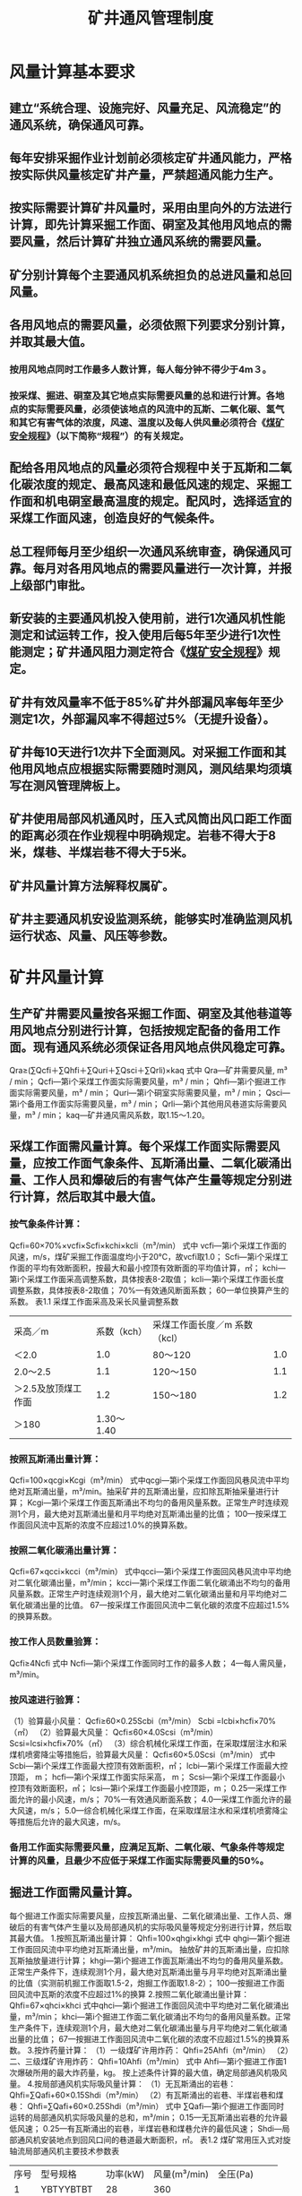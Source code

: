 :PROPERTIES:
:ID:       6b792616-e751-4a45-bd95-ecbe71628fbc
:END:
#+title: 矿井通风管理制度
* 风量计算基本要求
** 建立“系统合理、设施完好、风量充足、风流稳定”的通风系统，确保通风可靠。
** 每年安排采掘作业计划前必须核定矿井通风能力，严格按实际供风量核定矿井产量，严禁超通风能力生产。
** 按实际需要计算矿井风量时，采用由里向外的方法进行计算，即先计算采掘工作面、硐室及其他用风地点的需要风量，然后计算矿井独立通风系统的需要风量。
** 矿分别计算每个主要通风机系统担负的总进风量和总回风量。
** 各用风地点的需要风量，必须依照下列要求分别计算，并取其最大值。
*** 按用风地点同时工作最多人数计算，每人每分钟不得少于4m３。
*** 按采煤、掘进、硐室及其它地点实际需要风量的总和进行计算。各地点的实际需要风量，必须使该地点的风流中的瓦斯、二氧化碳、氢气和其它有害气体的浓度，风速、温度以及每人供风量必须符合《[[id:b71952b6-3391-434f-a727-1a41ed3d8883][煤矿安全规程]]》（以下简称“规程”）的有关规定。
** 配给各用风地点的风量必须符合规程中关于瓦斯和二氧化碳浓度的规定、最高风速和最低风速的规定、采掘工作面和机电硐室最高温度的规定。配风时，选择适宜的采煤工作面风速，创造良好的气候条件。
** 总工程师每月至少组织一次通风系统审查，确保通风可靠。每月对各用风地点的需要风量进行一次计算，并报上级部门审批。
** 新安装的主要通风机投入使用前，进行1次通风机性能测定和试运转工作，投入使用后每5年至少进行1次性能测定；矿井通风阻力测定符合《[[id:b71952b6-3391-434f-a727-1a41ed3d8883][煤矿安全规程]]》规定。
** 矿井有效风量率不低于85%矿井外部漏风率每年至少测定1次，外部漏风率不得超过5%（无提升设备）。
** 矿井每10天进行1次井下全面测风。对采掘工作面和其他用风地点应根据实际需要随时测风，测风结果均须填写在测风管理牌板上。
** 矿井使用局部风机通风时，压入式风筒出风口距工作面的距离必须在作业规程中明确规定。岩巷不得大于8米，煤巷、半煤岩巷不得大于5米。
** 矿井风量计算方法解释权属矿。
** 矿井主要通风机安设监测系统，能够实时准确监测风机运行状态、风量、风压等参数。
* 矿井风量计算
** 生产矿井需要风量按各采掘工作面、硐室及其他巷道等用风地点分别进行计算，包括按规定配备的备用工作面。现有通风系统必须保证各用风地点供风稳定可靠。
Qra≥(∑Qcfi＋∑Qhfi＋∑Quri＋∑Qsci＋∑Qrli)×kaq
式中  Qra—矿井需要风量, m³ / min；
Qcfi—第i个采煤工作面实际需要风量，m³ / min；
Qhfi—第i个掘进工作面实际需要风量，m³ / min；
Quri—第i个硐室实际需要风量，m³ / min；
Qsci—第i个备用工作面实际需要风量，m³ / min；
Qrli—第i个其他用风巷道实际需要风量，m³ / min；
kaq—矿井通风需风系数，取1.15～1.20。
** 采煤工作面需风量计算。每个采煤工作面实际需要风量，应按工作面气象条件、瓦斯涌出量、二氧化碳涌出量、工作人员和爆破后的有害气体产生量等规定分别进行计算，然后取其中最大值。
*** 按气象条件计算：
Qcfi=60×70%×vcfi×Scfi×kchi×kcli（m³/min）
式中 vcfi—第i个采煤工作面的风速，m/s，煤矿采掘工作面温度均小于20℃，故vcfi取1.0；
Scfi—第i个采煤工作面的平均有效断面积，按最大和最小控顶有效断面的平均值计算，㎡；
kchi—第i个采煤工作面采高调整系数，具体按表8-2取值；
kcli—第i个采煤工作面长度调整系数，具体按表8-2取值；
70%—有效通风断面系数；
60—单位换算产生的系数。
表1.1  采煤工作面采高及采长风量调整系数
| 采高／m             | 系数（kch） | 采煤工作面长度／m	系数（kcl） |     |
| ＜2.0               |         1.0 | 80～120                              | 1.0 |
| 2.0～2.5            |         1.1 | 120～150                             | 1.1 |
| ＞2.5及放顶煤工作面 |         1.2 | 150～180                             | 1.2 |
| ＞180               |  1.30～1.40 |                                      |     |
*** 按照瓦斯涌出量计算：
Qcfi=100×qcgi×Kcgi（m³/min）
式中qcgi—第i个采煤工作面回风巷风流中平均绝对瓦斯涌出量，m³/min。抽采矿井的瓦斯涌出量，应扣除瓦斯抽采量进行计算；
Kcgi—第i个采煤工作面瓦斯涌出不均匀的备用风量系数。正常生产时连续观测1个月，最大绝对瓦斯涌出量和月平均绝对瓦斯涌出量的比值；
100—按采煤工作面回风流中瓦斯的浓度不应超过1.0%的换算系数。
*** 按照二氧化碳涌出量计算：
Qcfi=67×qcci×kcci（m³/min）
式中qcci—第i个采煤工作面回风巷风流中平均绝对二氧化碳涌出量，m³/min；
kcci—第i个采煤工作面二氧化碳涌出不均匀的备用风量系数。正常生产时连续观测1个月，最大绝对二氧化碳涌出量和月平均绝对二氧化碳涌出量的比值。
67—按采煤工作面回风流中二氧化碳的浓度不应超过1.5%的换算系数。
*** 按工作人员数量验算：
Qcfi≥4Ncfi
式中  Ncfi—第i个采煤工作面同时工作的最多人数；
4—每人需风量，m³/min。
*** 按风速进行验算：
（1）验算最小风量：
Qcfi≥60×0.25Scbi（m³/min）
Scbi =lcbi×hcfi×70%（㎡）
（2）验算最大风量：
Qcfi≤60×4.0Scsi（m³/min）
Scsi=lcsi×hcfi×70%（㎡）
（3）综合机械化采煤工作面，在采取煤层注水和采煤机喷雾降尘等措施后，验算最大风量：
Qcfi≤60×5.0Scsi（m³/min）
式中  Scbi—第i个采煤工作面最大控顶有效断面积，㎡；
lcbi—第i个采煤工作面最大控顶距， m；
hcfi—第i个采煤工作面实际采高， m；
Scsi—第i个采煤工作面最小控顶有效断面积，㎡；
lcsi—第i个采煤工作面最小控顶距，m；
0.25—采煤工作面允许的最小风速，m/s；
70%—有效通风断面系数；
4.0—采煤工作面允许的最大风速，m/s；
5.0—综合机械化采煤工作面，在采取煤层注水和采煤机喷雾降尘等措施后允许的最大风速，m/s。
*** 备用工作面实际需要风量，应满足瓦斯、二氧化碳、气象条件等规定计算的风量，且最少不应低于采煤工作面实际需要风量的50%。
** 掘进工作面需风量计算。
每个掘进工作面实际需要风量，应按瓦斯涌出量、二氧化碳涌出量、工作人员、爆破后的有害气体产生量以及局部通风机的实际吸风量等规定分别进行计算，然后取其最大值。
1.按照瓦斯涌出量计算：
Qhfi=100×qhgi×khgi
式中 qhgi—第i个掘进工作面回风流中平均绝对瓦斯涌出量，m³/min。
抽放矿井的瓦斯涌出量，应扣除瓦斯抽放量进行计算；
khgi—第i个掘进工作面瓦斯涌出不均匀的备用风量系数。正常生产条件下，连续观测1个月，最大绝对瓦斯涌出量与月平均绝对瓦斯涌出量的比值（实测前机掘工作面取1.5-2，炮掘工作面取1.8-2）；
100—按掘进工作面回风流中瓦斯的浓度不应超过1%的换算
2.按照二氧化碳涌出量计算：
Qhfi=67×qhci×khci
式中qhci—第i个掘进工作面回风流中平均绝对二氧化碳涌出量，m³/min；
khci—第i个掘进工作面二氧化碳涌出不均匀的备用风量系数。正常生产条件下，连续观测1个月，最大绝对二氧化碳涌出量与月平均绝对二氧化碳涌出量的比值；
67—按掘进工作面回风流中二氧化碳的浓度不应超过1.5%的换算系数。
3.按炸药量计算：
（1）一级煤矿许用炸药：
Qhfi=25Ahfi（m³/min）
（2）二、三级煤矿许用炸药：
Qhfi=10Ahfi（m³/min）
式中 Ahfi—第i个掘进工作面1次爆破所用的最大炸药量，kg。
按上述条件计算的最大值，确定局部通风机吸风量。
4.按局部通风机实际吸风量计算：
（1）无瓦斯涌出的岩巷：
Qhfi=∑Qafi+60×0.15Shdi（m³/min）
（2）有瓦斯涌出的岩巷、半煤岩巷和煤巷：
Qhfi=∑Qafi+60×0.25Shdi（m³/min）
式中 ∑Qafi—第i个掘进工作面同时运转的局部通风机实际吸风量的总和，m³/min；
0.15—无瓦斯涌出岩巷的允许最低风速；
0.25—有瓦斯涌出的岩巷，半煤岩巷和煤巷允许的最低风速；
Shdi—局部通风机安装地点到回风口间的巷道最大断面积，㎡。
表1.2   煤矿常用压入式对旋轴流局部通风机主要技术参数表
| 序号 | 型号规格     | 功率(kW) | 风量(m³/min) | 全压(Pa)   |
|    1 | YBTYYBTBT    | 28       | 360          |            |
|    2 | №6.3/2×30  | 2×30    | 630～420     | 1000～5800 |
|    3 | №7.1/2×45  | 2×45    | 800～500     | 1200～6800 |
|    4 | №7.5/2×45  | 2×45    | 840～600     | 1500～8700 |
|    5 | №7.5/2×55  | 2×55    | 990～750     | 170～10700 |
|    3 | №8.0/2×55  | 2×55    | 950～700     | 1500～7000 |
|    4 | №8.5/2×75  | 2×75    | 920～600     | 1700～8500 |
|    5 | №11.2/2×90 | 2×90    | 1800～1000   | 1200～6000 |
*** 按工作人员数量验算：
∑Qafi≥4Nhfi（m³/min）
式中  Nhfi—第i个掘进工作面同时工作的最多人数。
*** 按风速进行验算：
（1）验算最小风量：
无瓦斯涌出的岩巷：
∑Qafi≥60×0.15Shfi（m³/min）
有瓦斯涌出的岩巷，半煤岩巷和煤巷：
∑Qafi≥60×0.25Shfi（m³/min）
（2）验算最大风量：
∑Qafi≤60×4.0Shfi（m³/min）
式中  Shfi—第i个掘进工作面巷道的净断面积，㎡。
** 各个独立通风硐室的需要风量，应根据不同类型的硐室分别进行计算。
1.爆炸材料库需要风量计算：
Quri=4Vi/60  （m³/min）
式中  Vi—第i个井下爆炸材料库的体积，m³；
4—井下爆炸材料库内空气每小时更换次数。
但大型爆炸材料库不应小于100 m³/min，中、小型爆炸材料库不应小于60 m³/min。
2.充电硐室需要风量计算：
Quri = 200qhyi  （m³/min）
式中  qhyi—第i个充电硐室在充电时产生的氢气量，m³/min；
200—按其回风流中氢气浓度不大于0.5%的换算系数。
但充电硐室的供风量不应小于100 m³/min。
3.机电硐室需要风量计算：
发热量大的机电硐室，应按照硐室中运行的机电设备发热量进行计算：
（m³/min）
式中   —第i个机电硐室中运转的电动机（或变压器）总功率（按全年中最大值计算），kW；
—机电硐室发热系数。按表1.3取值；
—空气密度。一般取 =1.20kg/m³；
—空气的定压比热。一般可取 =1.0006KJ/(kg·K)；
—第i个机电硐室的进、回风流的温度差，K。
机电硐室需要风量应根据不同硐室内设备的降温要求进行配风；小型机电硐室，按经验值确定需要风量或取60～80m³/min；选取的硐室风量，应保证机电硐室温度不超过30℃，其他硐室温度不超过26℃。
表1.3  机电硐室发热系数（ ）取值
机电硐室名称	发热系数
空气压缩机房	0.20～0.23
水泵房	0.01～0.03
变电所、绞车房	0.02～0.04
** 其他用风巷道的需要风量，应根据瓦斯涌出量和风速分别进行计算，取其最大值。
1.按瓦斯涌出量计算：
Qrli=133qrgi·krgi（m³/min）
式中  qrgi—第i个其他用风巷道平均绝对瓦斯涌出量，m³/min；
krgi—第i个其他用风巷道瓦斯涌出不均匀的备用风量系数，取1.2～1.3；
133—其他用风巷道中风流瓦斯浓度不超过0.75%所换算的常数。
2.按风速验算：
Qrli≥60×0.15Srci（m³/min）
Srci—其它巷道的净断面积， ㎡；
** 对使用防爆型柴油动力装置机车运输的巷道，行驶车辆巷道的供风量还应当按同时运行的最多车辆数增加巷道配风量，巷道配风量不小于4m³/min×kW。
* 主要通风参数计算
** 空气密度的计算
1.空气密度的计算公式

式中     ——空气密度，kg/m³；
P0——测点的大气压力，pa；
——空气相对湿度，%；
P饱——测点温度为t时，饱和水蒸气压力，pa；
t——空气的温度，℃。
** 标准状态下风量的计算

式中：
Q标——标准状态下的风量， m³/s；
Q测——测定地点的风量，m³/s；
ρ测——测定地点风流的空气密度，kg/ m³；
1.2——为矿井标准状态下空气密度，即大气压力为105 Pa、气温20℃时的空气密度，kg/ m³。
** 矿井有效风量的计算
1.矿井有效风量：是指独立通风的采煤工作面、掘进工作面、硐室和其它用风巷道的实际配风量之和；采、掘工作面有串联通风时，该系统有效风量只能以最大一个工作面的实测风量为准。
Q有效 =∑Q采i+∑Q备用采煤工作面i +∑Q掘i +∑Q硐i +∑Q其他i
式中：
Q有效——矿井有效风量，m³/min；
∑Q采i、∑Q备用采煤工作面i 、∑Q掘i、∑Q硐i 、∑Q其他i——采煤工作面、备用采煤工作面、掘进工作面、硐室和其他用风地点进风流中实测风量，m³/min。
2.矿井有效风量率的计算
矿井有效风量率：是指矿井有效风量与矿井总进风量的百分比。按下式计算：

式中 C——矿井有效风量率，%；
Q有效——矿井有效风量，m³/min；
Q进——矿井总进风量，m³/min。
** 矿井漏风量的计算
矿井漏风量：是指矿井外部漏风量和矿井内部漏风量之和。
1.矿井外部漏风量：是指直接从主要通风机装置及风井附近地表（包括安全出口风门、防爆门等）漏失的风量总和。可用各台主要通风机的风量总和减去矿井总回风量来计算：
矿井外部漏风量的计算
Q外漏=Q机-Q总回
式中：
Q外漏——矿井的外部漏风量，m³/min；
Q机——主要通风机的工作风量，m³/min；
Q总回——矿井总回风量，m³/min。
2.矿井内部漏风量：是指井下通风构筑物、采空区等地点的漏风量之和。可用矿井总回风量减去矿井有效风量来计算：
矿井内部漏风量的计算
Q内漏=Q总进-Q有效
式中：
Q风漏——矿井的内部漏风量，m³/min；
Q总进——矿井总进风量，m³/min；
Q有效——矿井总有效风量，m³/min。
** 矿井漏风率
1.矿井外部漏风率的计算

式中：
L外漏——矿井外部漏风率，%；
Q外漏——矿井外部漏风量之和，m³/min；
Q机——矿井各主要通风机工作风量之和，m³/min。
2.矿井内部漏风率的计算

式中：
L内漏——矿井内部漏风率，%；
Q内漏——矿井内部漏风量之和，m³/min；
Q总回——矿井主要通风机工作风量之和，m³/min；
Q总回、Q有效符号意义同前。
** 矿井风量比的计算

式中：B——矿井风量比，%；
Q矿实——矿井实际总进风量，m³/min；
Q矿需——矿井需要总进风量，m³/min。
** 矿井等积孔的计算
（1）单台主要通风机供风的矿井等积孔：

式中：
A单——矿井等积孔，㎡；
Q总回——矿井总回风量，m³/s；
h——通风机负压，Pa。
（2）两台主要通风机供风的矿井等积孔：

式中：
A1.A2——分别为第一台、第二台通风机担负系统的等积孔，㎡；
Q1.Q2——分别为第一台、第二台通风机的风量，m³/s；
h1.h2——第一台、第二台通风机的通风阻力，Pa；
A双——两台通风机联合工作的矿井等积孔，㎡。
（3）多台主要通风机供风的等积孔A总：

式中：A总——多台主要通风机供风的矿井等积孔，㎡；
Qi——第i台主要通风机的风量，m³/s；
hi ——第i台主要通风机的负压，Pa。
** 主通风机电机实际输入功率的计算
1.同步电机输入功率：

式中：
N同步——同步电机输入功率，kw；
I——同步电机输入的交流电流，A；
U——同步电机输入的交流电压，V；
cosφ——电机功率因数；
A——同步电机砺磁电流（直流电流），A；
V——同步电机砺磁电压（直流电压），V。
2.异步电机输入功率

式中：N异步——异步电机输入功率，kw；
I——异步电机输入的交流电流，A；
U——异步电机输入的交流电压，V；
cosφ——电机功率因数。
** 主要通风机轴功率（输入功率）的计算
1.使用异步电机时

式中：N异轴——通风机轴功率，kw；
η电——主要通风机电机效率，一般取0.9～0.95；
η传——电机传动效率，直接传动取1.0，间接传动取0.95；
I、U 、cosφ符号意义同前。
2.使用同步电机时

式中：各符号意义同前。
** 主要通风机输出功率计算
1.主要通风机静压输出功率

式中：h静——主要通风机静压，Pa。；
Q主——主要通风机工作风量，m³/s；
N静出——主要通风机静压输出功率，kw；
2.主要通风机全压输出功率


式中：h全——主要通风机全压，Pa。；
Q主——主要通风机工作风量，m³/s；
N全出——主要通风机全压输出功率，kw；
** 主要通风机效率的计算
1.主要通风机静压效率

式中：  ——主要通风机的静压效率，%；
N静出——主要通风机静压输出功率，kw；
N入 ——主要通风机输入功率，kw
2.主要通风机全压效率


式中： ——主要通风机的全压效率，%；
N全出——主要主通风机全压输出功率，kw；
N入 ——主要通风机输入功率，kw；
